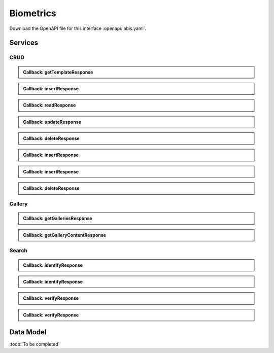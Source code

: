 
.. _annex-interface-abis:

Biometrics
----------

Download the OpenAPI file for this interface :openapi:`abis.yaml`.

Services
""""""""

CRUD
''''

.. http:get:: /v1/subjects/{subjectId}/{encounterId}/templates
    :synopsis: Get biometrics templates

    **Get biometrics templates**

    :param string subjectId:
        the id of the subject
    :param string encounterId:
        the id of the encounter
    :query string biometricType:
        the type of biometrics to return
    :query string biometricSubType:
        the sub-type of biometrics to return
    :query string templateFormat:
        the format of the template to return
    :query string qualityFormat:
        the format of the quality to return
    :query string transactionId:
        The id of the transaction
    :query string callback:
        the callback address, where the result will be sent when available
    :query integer priority:
        the request priority
    :status 200:
        Operation successful
    :status 202:
        Request received successfully and correct, result will be returned through the callback.
        The transaction ID is returned (if no transaction ID was provided, one is generated by the server)
    :status 400:
        Bad request
    :status 403:
        Read not allowed
    :status 404:
        Unknown record or unkown biometrics
    :status 500:
        Unexpected error

    **Example request:**

    .. sourcecode:: http

        GET /v1/subjects/{subjectId}/{encounterId}/templates HTTP/1.1
        Host: example.com



    **Example response:**

    .. sourcecode:: http

        HTTP/1.1 200 OK
        Content-Type: application/json

        [
            {
                "biometricType": "FACE",
                "biometricSubType": "UNKNOWN",
                "template": "c3RyaW5n",
                "templateFormat": "ISO_19794_2",
                "quality": 1,
                "qualityFormat": "ISO_19794",
                "vendor": "string",
                "algorithm": "string"
            }
        ]


    **Example response:**

    .. sourcecode:: http

        HTTP/1.1 202 Accepted
        Content-Type: application/json

        "123e4567-e89b-12d3-a456-426655440000"


    **Example response:**

    .. sourcecode:: http

        HTTP/1.1 500 Internal Server Error
        Content-Type: application/json

        {
            "code": 1,
            "message": "string"
        }


.. admonition:: Callback: getTemplateResponse

    .. http:post:: ${request.query.callback}
        :synopsis: Response callback

        **Response callback**

        :query string transactionId:
            The id of the transaction
            (Required)
        :status 204:
            Response is received and accepted.
        :status 403:
            Forbidden access to the service
        :status 500:
            Unexpected error

        **Example request:**

        .. sourcecode:: http

            POST ${request.query.callback}?transactionId=string HTTP/1.1
            Host: example.com
            Content-Type: application/json

            [
                {
                    "biometricType": "FACE",
                    "biometricSubType": "UNKNOWN",
                    "template": "c3RyaW5n",
                    "templateFormat": "ISO_19794_2",
                    "quality": 1,
                    "qualityFormat": "ISO_19794",
                    "vendor": "string",
                    "algorithm": "string"
                }
            ]


        **Example response:**

        .. sourcecode:: http

            HTTP/1.1 500 Internal Server Error
            Content-Type: application/json

            {
                "code": 1,
                "message": "string"
            }



.. http:post:: /v1/subjects/{subjectId}/{encounterId}
    :synopsis: Insert one encounter

    **Insert one encounter**

    :param string subjectId:
        the id of the subject
    :param string encounterId:
        the id of the encounter
    :query string transactionId:
        The id of the transaction
    :query string callback:
        the callback address, where the result will be sent when available
    :query integer priority:
        the request priority
    :query string algorithm:
        Hint about the algorithm to be used
    :status 201:
        Insertion successful
    :status 202:
        Request received successfully and correct, result will be returned through the callback.
        The transaction ID is returned (if no transaction ID was provided, one is generated by the server)
    :status 400:
        Bad request
    :status 403:
        Insertion not allowed
    :status 500:
        Unexpected error

    **Example request:**

    .. sourcecode:: http

        POST /v1/subjects/{subjectId}/{encounterId} HTTP/1.1
        Host: example.com
        Content-Type: application/json

        {
            "galleries": [
                "string"
            ],
            "encounter": [
                {
                    "encounterType": "string",
                    "clientData": "c3RyaW5n",
                    "contextualData": {
                        "date": "2019-05-21"
                    },
                    "biographicData": {
                        "dateOfBirth": "2019-05-21",
                        "gender": "M",
                        "nationality": "string"
                    },
                    "biometricData": [
                        {
                            "biometricType": "FACE",
                            "biometricSubType": "UNKNOWN",
                            "image": "c3RyaW5n",
                            "imageRef": "https://example.com",
                            "captureDate": "2019-05-21",
                            "captureDevice": "string",
                            "impressionType": "LIVE_SCAN_PLAIN",
                            "width": 1,
                            "height": 1,
                            "bitdepth": 1,
                            "resolution": 1,
                            "compression": "NONE"
                        }
                    ]
                }
            ]
        }


    **Example response:**

    .. sourcecode:: http

        HTTP/1.1 202 Accepted
        Content-Type: application/json

        "123e4567-e89b-12d3-a456-426655440000"


    **Example response:**

    .. sourcecode:: http

        HTTP/1.1 500 Internal Server Error
        Content-Type: application/json

        {
            "code": 1,
            "message": "string"
        }


.. admonition:: Callback: insertResponse

    .. http:post:: ${request.query.callback}
        :synopsis: Response callback

        **Response callback**

        :query string transactionId:
            The id of the transaction
            (Required)
        :status 204:
            Response is received and accepted.
        :status 403:
            Forbidden access to the service
        :status 500:
            Unexpected error

        **Example request:**

        .. sourcecode:: http

            POST ${request.query.callback}?transactionId=string HTTP/1.1
            Host: example.com
            Content-Type: application/json

            {
                "status": "OK",
                "subjectId": "string",
                "encounterId": "string"
            }


        **Example response:**

        .. sourcecode:: http

            HTTP/1.1 500 Internal Server Error
            Content-Type: application/json

            {
                "code": 1,
                "message": "string"
            }



.. http:get:: /v1/subjects/{subjectId}/{encounterId}
    :synopsis: Read one encounter

    **Read one encounter**

    :param string subjectId:
        the id of the subject
    :param string encounterId:
        the id of the encounter
    :query string transactionId:
        The id of the transaction
    :query string callback:
        the callback address, where the result will be sent when available
    :query integer priority:
        the request priority
    :status 200:
        Read successful
    :status 202:
        Request received successfully and correct, result will be returned through the callback.
        The transaction ID is returned (if no transaction ID was provided, one is generated by the server)
    :status 400:
        Bad request
    :status 403:
        Read not allowed
    :status 404:
        Unknown record
    :status 500:
        Unexpected error

    **Example request:**

    .. sourcecode:: http

        GET /v1/subjects/{subjectId}/{encounterId} HTTP/1.1
        Host: example.com



    **Example response:**

    .. sourcecode:: http

        HTTP/1.1 200 OK
        Content-Type: application/json

        {
            "galleries": [
                "string"
            ],
            "encounter": {
                "encounterType": "string",
                "clientData": "c3RyaW5n",
                "contextualData": {
                    "date": "2019-05-21"
                },
                "biographicData": {
                    "dateOfBirth": "2019-05-21",
                    "gender": "M",
                    "nationality": "string"
                },
                "biometricData": [
                    {
                        "biometricType": "FACE",
                        "biometricSubType": "UNKNOWN",
                        "image": "c3RyaW5n",
                        "imageRef": "https://example.com",
                        "captureDate": "2019-05-21",
                        "captureDevice": "string",
                        "impressionType": "LIVE_SCAN_PLAIN",
                        "width": 1,
                        "height": 1,
                        "bitdepth": 1,
                        "resolution": 1,
                        "compression": "NONE"
                    }
                ]
            }
        }


    **Example response:**

    .. sourcecode:: http

        HTTP/1.1 202 Accepted
        Content-Type: application/json

        "123e4567-e89b-12d3-a456-426655440000"


    **Example response:**

    .. sourcecode:: http

        HTTP/1.1 500 Internal Server Error
        Content-Type: application/json

        {
            "code": 1,
            "message": "string"
        }


.. admonition:: Callback: readResponse

    .. http:post:: ${request.query.callback}
        :synopsis: Response callback

        **Response callback**

        :query string transactionId:
            The id of the transaction
            (Required)
        :status 204:
            Response is received and accepted.
        :status 403:
            Forbidden access to the service
        :status 500:
            Unexpected error

        **Example request:**

        .. sourcecode:: http

            POST ${request.query.callback}?transactionId=string HTTP/1.1
            Host: example.com
            Content-Type: application/json

            {
                "galleries": [
                    "string"
                ],
                "encounter": {
                    "encounterType": "string",
                    "clientData": "c3RyaW5n",
                    "contextualData": {
                        "date": "2019-05-21"
                    },
                    "biographicData": {
                        "dateOfBirth": "2019-05-21",
                        "gender": "M",
                        "nationality": "string"
                    },
                    "biometricData": [
                        {
                            "biometricType": "FACE",
                            "biometricSubType": "UNKNOWN",
                            "image": "c3RyaW5n",
                            "imageRef": "https://example.com",
                            "captureDate": "2019-05-21",
                            "captureDevice": "string",
                            "impressionType": "LIVE_SCAN_PLAIN",
                            "width": 1,
                            "height": 1,
                            "bitdepth": 1,
                            "resolution": 1,
                            "compression": "NONE"
                        }
                    ]
                }
            }


        **Example response:**

        .. sourcecode:: http

            HTTP/1.1 500 Internal Server Error
            Content-Type: application/json

            {
                "code": 1,
                "message": "string"
            }



.. http:put:: /v1/subjects/{subjectId}/{encounterId}
    :synopsis: Update one encounter

    **Update one encounter**

    :param string subjectId:
        the id of the subject
    :param string encounterId:
        the id of the encounter
    :query string transactionId:
        The id of the transaction
    :query string callback:
        the callback address, where the result will be sent when available
    :query integer priority:
        the request priority
    :query string algorithm:
        Hint about the algorithm to be used
    :status 202:
        Request received successfully and correct, result will be returned through the callback.
        The transaction ID is returned (if no transaction ID was provided, one is generated by the server)
    :status 204:
        Update successful
    :status 400:
        Bad request
    :status 403:
        Update not allowed
    :status 404:
        Unknown record
    :status 500:
        Unexpected error

    **Example request:**

    .. sourcecode:: http

        PUT /v1/subjects/{subjectId}/{encounterId} HTTP/1.1
        Host: example.com
        Content-Type: application/json

        {
            "galleries": [
                "string"
            ],
            "encounter": [
                {
                    "encounterType": "string",
                    "clientData": "c3RyaW5n",
                    "contextualData": {
                        "date": "2019-05-21"
                    },
                    "biographicData": {
                        "dateOfBirth": "2019-05-21",
                        "gender": "M",
                        "nationality": "string"
                    },
                    "biometricData": [
                        {
                            "biometricType": "FACE",
                            "biometricSubType": "UNKNOWN",
                            "image": "c3RyaW5n",
                            "imageRef": "https://example.com",
                            "captureDate": "2019-05-21",
                            "captureDevice": "string",
                            "impressionType": "LIVE_SCAN_PLAIN",
                            "width": 1,
                            "height": 1,
                            "bitdepth": 1,
                            "resolution": 1,
                            "compression": "NONE"
                        }
                    ]
                }
            ]
        }


    **Example response:**

    .. sourcecode:: http

        HTTP/1.1 202 Accepted
        Content-Type: application/json

        "123e4567-e89b-12d3-a456-426655440000"


    **Example response:**

    .. sourcecode:: http

        HTTP/1.1 500 Internal Server Error
        Content-Type: application/json

        {
            "code": 1,
            "message": "string"
        }


.. admonition:: Callback: updateResponse

    .. http:post:: ${request.query.callback}
        :synopsis: Response callback

        **Response callback**

        :query string transactionId:
            The id of the transaction
            (Required)
        :status 204:
            Response is received and accepted.
        :status 403:
            Forbidden access to the service
        :status 500:
            Unexpected error

        **Example request:**

        .. sourcecode:: http

            POST ${request.query.callback}?transactionId=string HTTP/1.1
            Host: example.com
            Content-Type: application/json

            "OK"


        **Example response:**

        .. sourcecode:: http

            HTTP/1.1 500 Internal Server Error
            Content-Type: application/json

            {
                "code": 1,
                "message": "string"
            }



.. http:delete:: /v1/subjects/{subjectId}/{encounterId}
    :synopsis: Delete one encounter

    **Delete one encounter**

    :param string subjectId:
        the id of the subject
    :param string encounterId:
        the id of the encounter
    :query string transactionId:
        The id of the transaction
    :query string callback:
        the callback address, where the result will be sent when available
    :query integer priority:
        the request priority
    :status 202:
        Request received successfully and correct, result will be returned through the callback.
        The transaction ID is returned (if no transaction ID was provided, one is generated by the server)
    :status 204:
        Delete successful
    :status 400:
        Bad request
    :status 403:
        Delete not allowed
    :status 404:
        Unknown record
    :status 500:
        Unexpected error

    **Example response:**

    .. sourcecode:: http

        HTTP/1.1 202 Accepted
        Content-Type: application/json

        "123e4567-e89b-12d3-a456-426655440000"


    **Example response:**

    .. sourcecode:: http

        HTTP/1.1 500 Internal Server Error
        Content-Type: application/json

        {
            "code": 1,
            "message": "string"
        }


.. admonition:: Callback: deleteResponse

    .. http:post:: ${request.query.callback}
        :synopsis: Response callback

        **Response callback**

        :query string transactionId:
            The id of the transaction
            (Required)
        :status 204:
            Response is received and accepted.
        :status 403:
            Forbidden access to the service
        :status 500:
            Unexpected error

        **Example request:**

        .. sourcecode:: http

            POST ${request.query.callback}?transactionId=string HTTP/1.1
            Host: example.com
            Content-Type: application/json

            "OK"


        **Example response:**

        .. sourcecode:: http

            HTTP/1.1 500 Internal Server Error
            Content-Type: application/json

            {
                "code": 1,
                "message": "string"
            }



.. http:post:: /v1/subjects
    :synopsis: Insert one encounter and generate ID for both the subject and the encounter

    **Insert one encounter and generate ID for both the subject and the encounter**

    :query string transactionId:
        The id of the transaction
    :query string callback:
        the callback address, where the result will be sent when available
    :query integer priority:
        the request priority
    :query string algorithm:
        Hint about the algorithm to be used
    :status 200:
        Insertion successful
    :status 202:
        Request received successfully and correct, result will be returned through the callback.
        The transaction ID is returned (if no transaction ID was provided, one is generated by the server)
    :status 400:
        Bad request
    :status 403:
        Insertion not allowed
    :status 500:
        Unexpected error

    **Example request:**

    .. sourcecode:: http

        POST /v1/subjects HTTP/1.1
        Host: example.com
        Content-Type: application/json

        {
            "galleries": [
                "string"
            ],
            "encounter": [
                {
                    "encounterType": "string",
                    "clientData": "c3RyaW5n",
                    "contextualData": {
                        "date": "2019-05-21"
                    },
                    "biographicData": {
                        "dateOfBirth": "2019-05-21",
                        "gender": "M",
                        "nationality": "string"
                    },
                    "biometricData": [
                        {
                            "biometricType": "FACE",
                            "biometricSubType": "UNKNOWN",
                            "image": "c3RyaW5n",
                            "imageRef": "https://example.com",
                            "captureDate": "2019-05-21",
                            "captureDevice": "string",
                            "impressionType": "LIVE_SCAN_PLAIN",
                            "width": 1,
                            "height": 1,
                            "bitdepth": 1,
                            "resolution": 1,
                            "compression": "NONE"
                        }
                    ]
                }
            ]
        }


    **Example response:**

    .. sourcecode:: http

        HTTP/1.1 200 OK
        Content-Type: application/json

        {
            "status": "OK",
            "subjectId": "string",
            "encounterId": "string"
        }


    **Example response:**

    .. sourcecode:: http

        HTTP/1.1 202 Accepted
        Content-Type: application/json

        "123e4567-e89b-12d3-a456-426655440000"


    **Example response:**

    .. sourcecode:: http

        HTTP/1.1 500 Internal Server Error
        Content-Type: application/json

        {
            "code": 1,
            "message": "string"
        }


.. admonition:: Callback: insertResponse

    .. http:post:: ${request.query.callback}
        :synopsis: Response callback

        **Response callback**

        :query string transactionId:
            The id of the transaction
            (Required)
        :status 204:
            Response is received and accepted.
        :status 403:
            Forbidden access to the service
        :status 500:
            Unexpected error

        **Example request:**

        .. sourcecode:: http

            POST ${request.query.callback}?transactionId=string HTTP/1.1
            Host: example.com
            Content-Type: application/json

            {
                "status": "OK",
                "subjectId": "string",
                "encounterId": "string"
            }


        **Example response:**

        .. sourcecode:: http

            HTTP/1.1 500 Internal Server Error
            Content-Type: application/json

            {
                "code": 1,
                "message": "string"
            }



.. http:post:: /v1/subjects/{subjectId}
    :synopsis: Insert one encounter and generate its ID

    **Insert one encounter and generate its ID**

    :param string subjectId:
        the id of the subject
    :query string transactionId:
        The id of the transaction
    :query string callback:
        the callback address, where the result will be sent when available
    :query integer priority:
        the request priority
    :query string algorithm:
        Hint about the algorithm to be used
    :status 200:
        Insertion successful
    :status 202:
        Request received successfully and correct, result will be returned through the callback.
        The transaction ID is returned (if no transaction ID was provided, one is generated by the server)
    :status 400:
        Bad request
    :status 403:
        Insertion not allowed
    :status 500:
        Unexpected error

    **Example request:**

    .. sourcecode:: http

        POST /v1/subjects/{subjectId} HTTP/1.1
        Host: example.com
        Content-Type: application/json

        {
            "galleries": [
                "string"
            ],
            "encounter": [
                {
                    "encounterType": "string",
                    "clientData": "c3RyaW5n",
                    "contextualData": {
                        "date": "2019-05-21"
                    },
                    "biographicData": {
                        "dateOfBirth": "2019-05-21",
                        "gender": "M",
                        "nationality": "string"
                    },
                    "biometricData": [
                        {
                            "biometricType": "FACE",
                            "biometricSubType": "UNKNOWN",
                            "image": "c3RyaW5n",
                            "imageRef": "https://example.com",
                            "captureDate": "2019-05-21",
                            "captureDevice": "string",
                            "impressionType": "LIVE_SCAN_PLAIN",
                            "width": 1,
                            "height": 1,
                            "bitdepth": 1,
                            "resolution": 1,
                            "compression": "NONE"
                        }
                    ]
                }
            ]
        }


    **Example response:**

    .. sourcecode:: http

        HTTP/1.1 200 OK
        Content-Type: application/json

        {
            "status": "OK",
            "subjectId": "string",
            "encounterId": "string"
        }


    **Example response:**

    .. sourcecode:: http

        HTTP/1.1 202 Accepted
        Content-Type: application/json

        "123e4567-e89b-12d3-a456-426655440000"


    **Example response:**

    .. sourcecode:: http

        HTTP/1.1 500 Internal Server Error
        Content-Type: application/json

        {
            "code": 1,
            "message": "string"
        }


.. admonition:: Callback: insertResponse

    .. http:post:: ${request.query.callback}
        :synopsis: Response callback

        **Response callback**

        :query string transactionId:
            The id of the transaction
            (Required)
        :status 204:
            Response is received and accepted.
        :status 403:
            Forbidden access to the service
        :status 500:
            Unexpected error

        **Example request:**

        .. sourcecode:: http

            POST ${request.query.callback}?transactionId=string HTTP/1.1
            Host: example.com
            Content-Type: application/json

            {
                "status": "OK",
                "subjectId": "string",
                "encounterId": "string"
            }


        **Example response:**

        .. sourcecode:: http

            HTTP/1.1 500 Internal Server Error
            Content-Type: application/json

            {
                "code": 1,
                "message": "string"
            }



.. http:delete:: /v1/subjects/{subjectId}
    :synopsis: Delete a subject and all its encounters

    **Delete a subject and all its encounters**

    :param string subjectId:
        the id of the subject
    :query string transactionId:
        The id of the transaction
    :query string callback:
        the callback address, where the result will be sent when available
    :query integer priority:
        the request priority
    :status 202:
        Request received successfully and correct, result will be returned through the callback.
        The transaction ID is returned (if no transaction ID was provided, one is generated by the server)
    :status 204:
        Delete successful
    :status 400:
        Bad request
    :status 403:
        Delete not allowed
    :status 404:
        Unknown record
    :status 500:
        Unexpected error

    **Example response:**

    .. sourcecode:: http

        HTTP/1.1 202 Accepted
        Content-Type: application/json

        "123e4567-e89b-12d3-a456-426655440000"


    **Example response:**

    .. sourcecode:: http

        HTTP/1.1 500 Internal Server Error
        Content-Type: application/json

        {
            "code": 1,
            "message": "string"
        }


.. admonition:: Callback: deleteResponse

    .. http:post:: ${request.query.callback}
        :synopsis: Response callback

        **Response callback**

        :query string transactionId:
            The id of the transaction
            (Required)
        :status 204:
            Response is received and accepted.
        :status 403:
            Forbidden access to the service
        :status 500:
            Unexpected error

        **Example request:**

        .. sourcecode:: http

            POST ${request.query.callback}?transactionId=string HTTP/1.1
            Host: example.com
            Content-Type: application/json

            "OK"


        **Example response:**

        .. sourcecode:: http

            HTTP/1.1 500 Internal Server Error
            Content-Type: application/json

            {
                "code": 1,
                "message": "string"
            }



Gallery
'''''''

.. http:get:: /v1/galleries
    :synopsis: Get the ID of all the galleries

    **Get the ID of all the galleries**

    :query string transactionId:
        The id of the transaction
    :query string callback:
        the callback address, where the result will be sent when available
    :query integer priority:
        the request priority
    :status 200:
        Operation successful
    :status 202:
        Request received successfully and correct, result will be returned through the callback.
        The transaction ID is returned (if no transaction ID was provided, one is generated by the server)
    :status 400:
        Bad request
    :status 403:
        Read not allowed
    :status 500:
        Unexpected error

    **Example request:**

    .. sourcecode:: http

        GET /v1/galleries HTTP/1.1
        Host: example.com



    **Example response:**

    .. sourcecode:: http

        HTTP/1.1 200 OK
        Content-Type: application/json

        [
            "string"
        ]


    **Example response:**

    .. sourcecode:: http

        HTTP/1.1 202 Accepted
        Content-Type: application/json

        "123e4567-e89b-12d3-a456-426655440000"


    **Example response:**

    .. sourcecode:: http

        HTTP/1.1 500 Internal Server Error
        Content-Type: application/json

        {
            "code": 1,
            "message": "string"
        }


.. admonition:: Callback: getGalleriesResponse

    .. http:post:: ${request.query.callback}
        :synopsis: Response callback

        **Response callback**

        :query string transactionId:
            The id of the transaction
            (Required)
        :status 204:
            Response is received and accepted.
        :status 403:
            Forbidden access to the service
        :status 500:
            Unexpected error

        **Example request:**

        .. sourcecode:: http

            POST ${request.query.callback}?transactionId=string HTTP/1.1
            Host: example.com
            Content-Type: application/json

            [
                "string"
            ]


        **Example response:**

        .. sourcecode:: http

            HTTP/1.1 500 Internal Server Error
            Content-Type: application/json

            {
                "code": 1,
                "message": "string"
            }



.. http:get:: /v1/galleries/{galleryId}
    :synopsis: Get the content of one gallery

    **Get the content of one gallery**

    :param string galleryId:
        the id of the gallery
    :query string transactionId:
        The id of the transaction
    :query string callback:
        the callback address, where the result will be sent when available
    :query integer priority:
        the request priority
    :status 200:
        Operation successful
    :status 202:
        Request received successfully and correct, result will be returned through the callback.
        The transaction ID is returned (if no transaction ID was provided, one is generated by the server)
    :status 400:
        Bad request
    :status 403:
        Read not allowed
    :status 404:
        Unknown record
    :status 500:
        Unexpected error

    **Example request:**

    .. sourcecode:: http

        GET /v1/galleries/{galleryId} HTTP/1.1
        Host: example.com



    **Example response:**

    .. sourcecode:: http

        HTTP/1.1 200 OK
        Content-Type: application/json

        [
            {
                "subjectId": "string",
                "encounterId": "string"
            }
        ]


    **Example response:**

    .. sourcecode:: http

        HTTP/1.1 202 Accepted
        Content-Type: application/json

        "123e4567-e89b-12d3-a456-426655440000"


    **Example response:**

    .. sourcecode:: http

        HTTP/1.1 500 Internal Server Error
        Content-Type: application/json

        {
            "code": 1,
            "message": "string"
        }


.. admonition:: Callback: getGalleryContentResponse

    .. http:post:: ${request.query.callback}
        :synopsis: Response callback

        **Response callback**

        :query string transactionId:
            The id of the transaction
            (Required)
        :status 204:
            Response is received and accepted.
        :status 403:
            Forbidden access to the service
        :status 500:
            Unexpected error

        **Example request:**

        .. sourcecode:: http

            POST ${request.query.callback}?transactionId=string HTTP/1.1
            Host: example.com
            Content-Type: application/json

            [
                {
                    "subjectId": "string",
                    "encounterId": "string"
                }
            ]


        **Example response:**

        .. sourcecode:: http

            HTTP/1.1 500 Internal Server Error
            Content-Type: application/json

            {
                "code": 1,
                "message": "string"
            }



Search
''''''

.. http:post:: /v1/identify/{galleryId}
    :synopsis: Biometric identification

    **Biometric identification**

    Identification based on biometric data from one gallery

    :param string galleryId:
        the id of the gallery
    :query string transactionId:
        The id of the transaction
    :query string callback:
        the callback address, where the result will be sent when available
    :query integer priority:
        the request priority
    :query integer maxNbCand:
        the maximum number of candidates
    :query number threshold:
        the algorithm threshold
    :query string accuracyLevel:
        the accuracy level expected for this request
    :status 200:
        Request executed. Identification result is returned.
    :status 202:
        Request received successfully and correct, result will be returned through the callback.
        The transaction ID is returned (if no transaction ID was provided, one is generated by the server)
    :status 400:
        Bad request
    :status 403:
        Identification not allowed
    :status 500:
        Unexpected error

    **Example request:**

    .. sourcecode:: http

        POST /v1/identify/{galleryId} HTTP/1.1
        Host: example.com
        Content-Type: application/json

        {
            "filter": {
                "dateOfBirthMin": "2019-05-21",
                "dateOfBirthMax": "2019-05-21"
            },
            "biometricData": [
                {
                    "biometricType": "FACE",
                    "biometricSubType": "UNKNOWN",
                    "image": "c3RyaW5n",
                    "imageRef": "https://example.com",
                    "captureDate": "2019-05-21",
                    "captureDevice": "string",
                    "impressionType": "LIVE_SCAN_PLAIN",
                    "width": 1,
                    "height": 1,
                    "bitdepth": 1,
                    "resolution": 1,
                    "compression": "NONE"
                }
            ]
        }


    **Example response:**

    .. sourcecode:: http

        HTTP/1.1 200 OK
        Content-Type: application/json

        [
            {
                "subjectId": "string",
                "rank": 1,
                "score": 1.0,
                "scoreList": [
                    {
                        "score": 1.0,
                        "encounterId": "string",
                        "biometricType": "FACE",
                        "biometricSubType": "UNKNOWN"
                    }
                ]
            }
        ]


    **Example response:**

    .. sourcecode:: http

        HTTP/1.1 202 Accepted
        Content-Type: application/json

        "123e4567-e89b-12d3-a456-426655440000"


    **Example response:**

    .. sourcecode:: http

        HTTP/1.1 500 Internal Server Error
        Content-Type: application/json

        {
            "code": 1,
            "message": "string"
        }


.. admonition:: Callback: identifyResponse

    .. http:post:: ${request.query.callback}
        :synopsis: Identification response callback

        **Identification response callback**

        :query string transactionId:
            The id of the transaction
            (Required)
        :status 204:
            Response is received and accepted.
        :status 403:
            Forbidden access to the service
        :status 500:
            Unexpected error

        **Example request:**

        .. sourcecode:: http

            POST ${request.query.callback}?transactionId=string HTTP/1.1
            Host: example.com
            Content-Type: application/json

            [
                {
                    "subjectId": "string",
                    "rank": 1,
                    "score": 1.0,
                    "scoreList": [
                        {
                            "score": 1.0,
                            "encounterId": "string",
                            "biometricType": "FACE",
                            "biometricSubType": "UNKNOWN"
                        }
                    ]
                }
            ]


        **Example response:**

        .. sourcecode:: http

            HTTP/1.1 500 Internal Server Error
            Content-Type: application/json

            {
                "code": 1,
                "message": "string"
            }



.. http:post:: /v1/identify/{galleryId}/{subjectId}
    :synopsis: Biometric identification

    **Biometric identification**

    Identification based on existing data from one gallery

    :param string galleryId:
        the id of the gallery
    :param string subjectId:
        the id of the subject
    :query string transactionId:
        The id of the transaction
    :query string callback:
        the callback address, where the result will be sent when available
    :query integer priority:
        the request priority
    :query integer maxNbCand:
        the maximum number of candidates
    :query number threshold:
        the algorithm threshold
    :query string accuracyLevel:
        the accuracy level expected for this request
    :status 200:
        Request executed. Identification result is returned.
    :status 202:
        Request received successfully and correct, result will be returned through the callback.
        The transaction ID is returned (if no transaction ID was provided, one is generated by the server)
    :status 400:
        Bad request
    :status 403:
        Identification not allowed
    :status 500:
        Unexpected error

    **Example request:**

    .. sourcecode:: http

        POST /v1/identify/{galleryId}/{subjectId} HTTP/1.1
        Host: example.com
        Content-Type: application/json

        {
            "dateOfBirthMin": "2019-05-21",
            "dateOfBirthMax": "2019-05-21"
        }


    **Example response:**

    .. sourcecode:: http

        HTTP/1.1 200 OK
        Content-Type: application/json

        [
            {
                "subjectId": "string",
                "rank": 1,
                "score": 1.0,
                "scoreList": [
                    {
                        "score": 1.0,
                        "encounterId": "string",
                        "biometricType": "FACE",
                        "biometricSubType": "UNKNOWN"
                    }
                ]
            }
        ]


    **Example response:**

    .. sourcecode:: http

        HTTP/1.1 202 Accepted
        Content-Type: application/json

        "123e4567-e89b-12d3-a456-426655440000"


    **Example response:**

    .. sourcecode:: http

        HTTP/1.1 500 Internal Server Error
        Content-Type: application/json

        {
            "code": 1,
            "message": "string"
        }


.. admonition:: Callback: identifyResponse

    .. http:post:: ${request.query.callback}
        :synopsis: Identification response callback

        **Identification response callback**

        :query string transactionId:
            The id of the transaction
            (Required)
        :status 204:
            Response is received and accepted.
        :status 403:
            Forbidden access to the service
        :status 500:
            Unexpected error

        **Example request:**

        .. sourcecode:: http

            POST ${request.query.callback}?transactionId=string HTTP/1.1
            Host: example.com
            Content-Type: application/json

            [
                {
                    "subjectId": "string",
                    "rank": 1,
                    "score": 1.0,
                    "scoreList": [
                        {
                            "score": 1.0,
                            "encounterId": "string",
                            "biometricType": "FACE",
                            "biometricSubType": "UNKNOWN"
                        }
                    ]
                }
            ]


        **Example response:**

        .. sourcecode:: http

            HTTP/1.1 500 Internal Server Error
            Content-Type: application/json

            {
                "code": 1,
                "message": "string"
            }



.. http:post:: /v1/verify/{galleryId}/{subjectId}
    :synopsis: Biometric verification

    **Biometric verification**

    Verification of one set of biometric data and a record in the system

    :param string galleryId:
        the id of the gallery
    :param string subjectId:
        the id of the subject
    :query string transactionId:
        The id of the transaction
    :query string callback:
        the callback address, where the result will be sent when available
    :query integer priority:
        the request priority
    :query number threshold:
        the algorithm threshold
    :query string accuracyLevel:
        the accuracy level expected for this request
    :status 200:
        Verification execution successful
    :status 202:
        Request received successfully and correct, result will be returned through the callback.
        The transaction ID is returned (if no transaction ID was provided, one is generated by the server)
    :status 400:
        Bad request
    :status 404:
        Unknown record
    :status 403:
        Verification not allowed
    :status 500:
        Unexpected error

    **Example request:**

    .. sourcecode:: http

        POST /v1/verify/{galleryId}/{subjectId} HTTP/1.1
        Host: example.com
        Content-Type: application/json

        {
            "biometricData": [
                {
                    "biometricType": "FACE",
                    "biometricSubType": "UNKNOWN",
                    "image": "c3RyaW5n",
                    "imageRef": "https://example.com",
                    "captureDate": "2019-05-21",
                    "captureDevice": "string",
                    "impressionType": "LIVE_SCAN_PLAIN",
                    "width": 1,
                    "height": 1,
                    "bitdepth": 1,
                    "resolution": 1,
                    "compression": "NONE"
                }
            ]
        }


    **Example response:**

    .. sourcecode:: http

        HTTP/1.1 200 OK
        Content-Type: application/json

        {
            "decision": true,
            "scores": [
                {
                    "score": 1.0,
                    "encounterId": "string",
                    "biometricType": "FACE",
                    "biometricSubType": "UNKNOWN"
                }
            ]
        }


    **Example response:**

    .. sourcecode:: http

        HTTP/1.1 202 Accepted
        Content-Type: application/json

        "123e4567-e89b-12d3-a456-426655440000"


    **Example response:**

    .. sourcecode:: http

        HTTP/1.1 500 Internal Server Error
        Content-Type: application/json

        {
            "code": 1,
            "message": "string"
        }


.. admonition:: Callback: verifyResponse

    .. http:post:: ${request.query.callback}
        :synopsis: Verification response callback

        **Verification response callback**

        :query string transactionId:
            The id of the transaction
            (Required)
        :status 204:
            Response is received and accepted.
        :status 403:
            Forbidden access to the service
        :status 500:
            Unexpected error

        **Example request:**

        .. sourcecode:: http

            POST ${request.query.callback}?transactionId=string HTTP/1.1
            Host: example.com
            Content-Type: application/json

            {
                "decision": true,
                "scores": [
                    {
                        "score": 1.0,
                        "encounterId": "string",
                        "biometricType": "FACE",
                        "biometricSubType": "UNKNOWN"
                    }
                ]
            }


        **Example response:**

        .. sourcecode:: http

            HTTP/1.1 500 Internal Server Error
            Content-Type: application/json

            {
                "code": 1,
                "message": "string"
            }



.. http:post:: /v1/verify
    :synopsis: Biometric verification

    **Biometric verification**

    Verification of two sets of biometric data

    :query string transactionId:
        The id of the transaction
    :query string callback:
        the callback address, where the result will be sent when available
    :query integer priority:
        the request priority
    :query number threshold:
        the algorithm threshold
    :query string accuracyLevel:
        the accuracy level expected for this request
    :status 200:
        Verification execution successful
    :status 202:
        Request received successfully and correct, result will be returned through the callback.
        The transaction ID is returned (if no transaction ID was provided, one is generated by the server)
    :status 400:
        Bad request
    :status 403:
        Verification not allowed
    :status 500:
        Unexpected error

    **Example request:**

    .. sourcecode:: http

        POST /v1/verify HTTP/1.1
        Host: example.com
        Content-Type: application/json

        {
            "biometricData1": [
                {
                    "biometricType": "FACE",
                    "biometricSubType": "UNKNOWN",
                    "image": "c3RyaW5n",
                    "imageRef": "https://example.com",
                    "captureDate": "2019-05-21",
                    "captureDevice": "string",
                    "impressionType": "LIVE_SCAN_PLAIN",
                    "width": 1,
                    "height": 1,
                    "bitdepth": 1,
                    "resolution": 1,
                    "compression": "NONE"
                }
            ],
            "biometricData2": [
                {
                    "biometricType": "FACE",
                    "biometricSubType": "UNKNOWN",
                    "image": "c3RyaW5n",
                    "imageRef": "https://example.com",
                    "captureDate": "2019-05-21",
                    "captureDevice": "string",
                    "impressionType": "LIVE_SCAN_PLAIN",
                    "width": 1,
                    "height": 1,
                    "bitdepth": 1,
                    "resolution": 1,
                    "compression": "NONE"
                }
            ]
        }


    **Example response:**

    .. sourcecode:: http

        HTTP/1.1 200 OK
        Content-Type: application/json

        {
            "decision": true,
            "scores": [
                {
                    "score": 1.0,
                    "encounterId": "string",
                    "biometricType": "FACE",
                    "biometricSubType": "UNKNOWN"
                }
            ]
        }


    **Example response:**

    .. sourcecode:: http

        HTTP/1.1 202 Accepted
        Content-Type: application/json

        "123e4567-e89b-12d3-a456-426655440000"


    **Example response:**

    .. sourcecode:: http

        HTTP/1.1 500 Internal Server Error
        Content-Type: application/json

        {
            "code": 1,
            "message": "string"
        }


.. admonition:: Callback: verifyResponse

    .. http:post:: ${request.query.callback}
        :synopsis: Verification response callback

        **Verification response callback**

        :query string transactionId:
            The id of the transaction
            (Required)
        :status 204:
            Response is received and accepted.
        :status 403:
            Forbidden access to the service
        :status 500:
            Unexpected error

        **Example request:**

        .. sourcecode:: http

            POST ${request.query.callback}?transactionId=string HTTP/1.1
            Host: example.com
            Content-Type: application/json

            {
                "decision": true,
                "scores": [
                    {
                        "score": 1.0,
                        "encounterId": "string",
                        "biometricType": "FACE",
                        "biometricSubType": "UNKNOWN"
                    }
                ]
            }


        **Example response:**

        .. sourcecode:: http

            HTTP/1.1 500 Internal Server Error
            Content-Type: application/json

            {
                "code": 1,
                "message": "string"
            }



Data Model
""""""""""

:todo:`To be completed`

